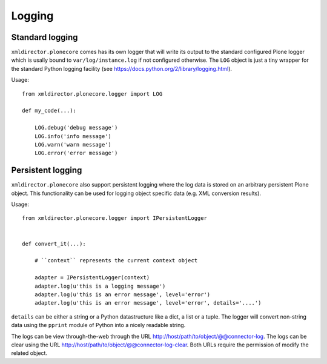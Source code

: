 Logging
=======

Standard logging
----------------

``xmldirector.plonecore`` comes has its own logger that will write
its output to the standard configured Plone logger which is usally
bound to ``var/log/instance.log`` if not configured otherwise. The 
``LOG`` object is just a tiny wrapper for the standard Python 
logging facility (see https://docs.python.org/2/library/logging.html).


Usage::

    from xmldirector.plonecore.logger import LOG

    def my_code(...):
        
        LOG.debug('debug message')
        LOG.info('info message')
        LOG.warn('warn message')
        LOG.error('error message')


Persistent logging
------------------

``xmldirector.plonecore`` also support persistent logging where
the log data is stored on an arbitrary persistent Plone object.
This functionality can be used for logging object specific data
(e.g. XML conversion results).

Usage::

    from xmldirector.plonecore.logger import IPersistentLogger


    def convert_it(...):

        # ``context`` represents the current context object
        
        adapter = IPersistentLogger(context)
        adapter.log(u'this is a logging message')
        adapter.log(u'this is an error message', level='error')
        adapter.log(u'this is an error message', level='error', details='....')

``details`` can be either a string or a Python datastructure like a dict, a
list or a tuple. The logger will convert non-string data using the ``pprint``
module of Python into a nicely readable string.

The logs can be view through-the-web through the URL http://host/path/to/object/@@connector-log.
The logs can be clear using the URL http://host/path/to/object/@@connector-log-clear.
Both URLs require the permission of modify the related object.


